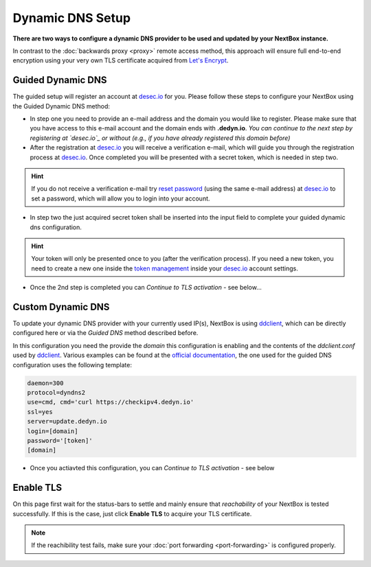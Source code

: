 Dynamic DNS Setup
========================

**There are two ways to configure a dynamic DNS provider to be used and updated
by your NextBox instance.**

In contrast to the :doc:`backwards proxy <proxy>` remote access method, this
approach will ensure full end-to-end encryption using your very own TLS
certificate acquired from `Let's Encrypt`_.


Guided Dynamic DNS
------------------

The guided setup will register an account at `desec.io`_ for you. Please follow
these steps to configure your NextBox using the Guided Dynamic DNS method:

* In step one you need to provide an e-mail address and the domain you would
  like to register.  Please make sure that you have access to this e-mail
  account and the domain ends with **.dedyn.io**. *You can continue to the next
  step by registering at `desec.io`_ or without (e.g., if you have already
  registered this domain before)*

* After the registration at `desec.io`_ you will receive a verification e-mail,
  which will guide you through the registration process at `desec.io`_. Once
  completed you will be presented with a secret token, which is needed in step
  two.

.. hint:: If you do not receive a verification e-mail try `reset password`_
   (using the same e-mail address) at `desec.io`_ to set a password, which will
   allow you to login into your account.

* In step two the just acquired secret token shall be inserted into the input
  field to complete your guided dynamic dns configuration.

.. hint:: Your token will only be presented once to you (after the verification
   process).  If you need a new token, you need to create a new one inside the
   `token management`_ inside your `desec.io`_ account settings.

* Once the 2nd step is completed you can *Continue to TLS activation* - see below...

Custom Dynamic DNS
------------------

To update your dynamic DNS provider with your currently used IP(s), NextBox is
using `ddclient`_, which can be directly configured here or via the *Guided
DNS* method described before.

In this configuration you need the provide the *domain* this configuration is
enabling and the contents of the `ddclient.conf` used by `ddclient`_. Various
examples can be found at the `official documentation`_, the one used for the
guided DNS configuration uses the following template:

.. code-block:: config

    daemon=300
    protocol=dyndns2
    use=cmd, cmd='curl https://checkipv4.dedyn.io'
    ssl=yes
    server=update.dedyn.io
    login=[domain]
    password='[token]'
    [domain]

* Once you actiavted this configuration, you can *Continue to TLS activation* -
  see below



Enable TLS
----------
On this page first wait for the status-bars to settle and mainly ensure that
*reachability* of your NextBox is tested successfully. If this is the case,
just click **Enable TLS** to acquire your TLS certificate.

.. note:: If the reachibility test fails, make sure your :doc:`port forwarding <port-forwarding>` is configured properly.



.. _Let's Encrypt: https://letsencrypt.org
.. _desec.io: https://desec.io
.. _reset password: https://desec.io/reset-password
.. _token management: https://desec.io/tokens
.. _ddclient: https://ddclient.net/
.. _official documentation: https://ddclient.net/usage.html


.. There are several ways to enable remote access to the NextBox. The easiest way is to use the "Quickstart Configuration".
    
   Quickstart Configuration (recommended)
   ~~~~~~~~~~~~~~~~~~~~~~~~~~~~~~~~~~~~~~
   
   1. Go to "Remote Access" in the NextBox app.
   
   .. figure:: /nextbox/images/nextbox_getting_started/5.png
      :alt: img5
      
   2. Click on "Quickstart Configuration (recommended)".
   
   .. figure:: /nextbox/images/nextbox_getting_started/6.png
      :alt: img6
      
   3. Enter your desired domain name consisting of at least 4 characters and ending with ".nextbox.link".
   
   4. Specify your token received with the NextBox.
   
   .. figure:: /nextbox/images/nextbox_getting_started/7.png
      :alt: img7  
   
   5. Click on "Activate Quickstart Remote Access". This process may take a few seconds.
   
   .. figure:: /nextbox/images/nextbox_getting_started/9.png
      :alt: img9
      
   6. Go back to Remote Access to check the status about the accessibility of the address.
   
   .. figure:: /nextbox/images/nextbox_getting_started/9.5.png
      :alt: img9.5
      
   7. Now your NextBox is reachable via the selected address!
   
   .. figure:: /nextbox/images/nextbox_getting_started/10.png
      :alt: img10
    

